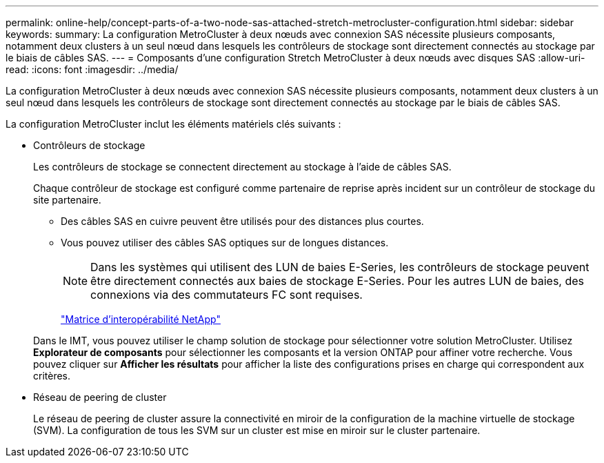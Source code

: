 ---
permalink: online-help/concept-parts-of-a-two-node-sas-attached-stretch-metrocluster-configuration.html 
sidebar: sidebar 
keywords:  
summary: La configuration MetroCluster à deux nœuds avec connexion SAS nécessite plusieurs composants, notamment deux clusters à un seul nœud dans lesquels les contrôleurs de stockage sont directement connectés au stockage par le biais de câbles SAS. 
---
= Composants d'une configuration Stretch MetroCluster à deux nœuds avec disques SAS
:allow-uri-read: 
:icons: font
:imagesdir: ../media/


[role="lead"]
La configuration MetroCluster à deux nœuds avec connexion SAS nécessite plusieurs composants, notamment deux clusters à un seul nœud dans lesquels les contrôleurs de stockage sont directement connectés au stockage par le biais de câbles SAS.

La configuration MetroCluster inclut les éléments matériels clés suivants :

* Contrôleurs de stockage
+
Les contrôleurs de stockage se connectent directement au stockage à l'aide de câbles SAS.

+
Chaque contrôleur de stockage est configuré comme partenaire de reprise après incident sur un contrôleur de stockage du site partenaire.

+
** Des câbles SAS en cuivre peuvent être utilisés pour des distances plus courtes.
** Vous pouvez utiliser des câbles SAS optiques sur de longues distances.
+
[NOTE]
====
Dans les systèmes qui utilisent des LUN de baies E-Series, les contrôleurs de stockage peuvent être directement connectés aux baies de stockage E-Series. Pour les autres LUN de baies, des connexions via des commutateurs FC sont requises.

====
+
http://mysupport.netapp.com/matrix["Matrice d'interopérabilité NetApp"]



+
Dans le IMT, vous pouvez utiliser le champ solution de stockage pour sélectionner votre solution MetroCluster. Utilisez *Explorateur de composants* pour sélectionner les composants et la version ONTAP pour affiner votre recherche. Vous pouvez cliquer sur *Afficher les résultats* pour afficher la liste des configurations prises en charge qui correspondent aux critères.

* Réseau de peering de cluster
+
Le réseau de peering de cluster assure la connectivité en miroir de la configuration de la machine virtuelle de stockage (SVM). La configuration de tous les SVM sur un cluster est mise en miroir sur le cluster partenaire.


